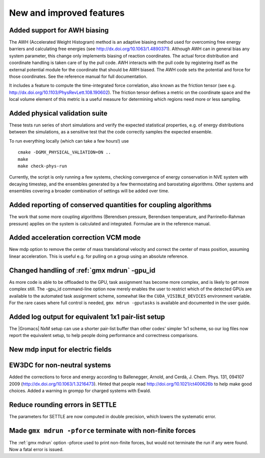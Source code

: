 New and improved features
^^^^^^^^^^^^^^^^^^^^^^^^^

Added support for AWH biasing
"""""""""""""""""""""""""""""
The AWH (Accelerated Weight Histogram) method is an adaptive biasing
method used for overcoming free energy barriers and calculating
free energies (see http://dx.doi.org/10.1063/1.4890371). Although
AWH can in general bias any system parameter, this change only
implements biasing of reaction coordinates. The actual force
distribution and coordinate handling is taken care of by the pull
code. AWH interacts with the pull code by registering itself as
the external potential module for the coordinate that should be
AWH biased. The AWH code sets the potential and force for those
coordinates. See the reference manual for full documentation.

It includes a feature to compute the time-integrated force
correlation, also known as the friction tensor (see
e.g. http://dx.doi.org/10.1103/PhysRevLett.108.190602). The friction
tensor defines a metric on the coordinate space and the local volume
element of this metric is a useful measure for determining which
regions need more or less sampling.

Added physical validation suite
""""""""""""""""""""""""""""""""""""""""""""""""""""""""""""""""""""""""""
These tests run series of short simulations and verify the expected
statistical properties, e.g. of energy distributions between the
simulations, as a sensitive test that the code correctly samples
the expected ensemble.

To run everything locally (which can take a few hours!) use

::

   cmake -DGMX_PHYSICAL_VALIATION=ON ..
   make
   make check-phys-run

Currently, the script is only running a few systems, checking
convergence of energy conservation in NVE system with decaying
timestep, and the ensembles generated by a few thermostating and
barostating algorithms. Other systems and ensembles covering a broader
combination of settings will be added over time.

Added reporting of conserved quantities for coupling algorithms
""""""""""""""""""""""""""""""""""""""""""""""""""""""""""""""""""""""""""
The work that some more coupling algorithms (Berendsen pressure,
Berendsen temperature, and Parrinello-Rahman pressure) applies on the
system is calculated and integrated. Formulae are in the reference
manual.

Added acceleration correction VCM mode
""""""""""""""""""""""""""""""""""""""""""""""""""""""""""""""""""""""""""
New mdp option to remove the center of mass translational velocity and
correct the center of mass position, assuming linear acceleration. This
is useful e.g. for pulling on a group using an absolute reference.

Changed handling of :ref:`gmx mdrun` -gpu_id
""""""""""""""""""""""""""""""""""""""""""""""""""""""""""""""""""""""""""
As more code is able to be offloaded to the GPU, task assignment has
become more complex, and is likely to get more complex still. The
-gpu_id command-line option now merely enables the user to restrict
which of the detected GPUs are available to the automated task
assignment scheme, somewhat like the ``CUDA_VISIBLE_DEVICES`` environment
variable. For the rare cases where full control is needed,
``gmx mdrun -gputasks`` is available and documented in the user guide.

Added log output for equivalent 1x1 pair-list setup
""""""""""""""""""""""""""""""""""""""""""""""""""""""""""""""""""""""""""
The |Gromacs| NxM setup can use a shorter pair-list buffer than
other codes' simpler 1x1 scheme, so our log files now report
the equivalent setup, to help people doing performance and
correctness comparisons.

New mdp input for electric fields
""""""""""""""""""""""""""""""""""""""""""""""""""""""""""""""""""""""""""

EW3DC for non-neutral systems
""""""""""""""""""""""""""""""""""""""""""""""""""""""""""""""""""""""""""
Added the corrections to force and energy according to
Ballenegger, Arnold, and Cerdà, J. Chem. Phys. 131, 094107 2009
(http://dx.doi.org/10.1063/1.3216473). Hinted that people
read http://doi.org/10.1021/ct400626b to help make good choices.
Added a warning in grompp for charged systems with Ewald.

Reduce rounding errors in SETTLE
""""""""""""""""""""""""""""""""""""""""""""""""""""""""""""""""""""""""""
The parameters for SETTLE are now computed in double precision, which
lowers the systematic error.

Made ``gmx mdrun -pforce`` terminate with non-finite forces
""""""""""""""""""""""""""""""""""""""""""""""""""""""""""""""""""""""""""
The :ref:`gmx mdrun` option -pforce used to print non-finite forces,
but would not terminate the run if any were found. Now a fatal error
is issued.
